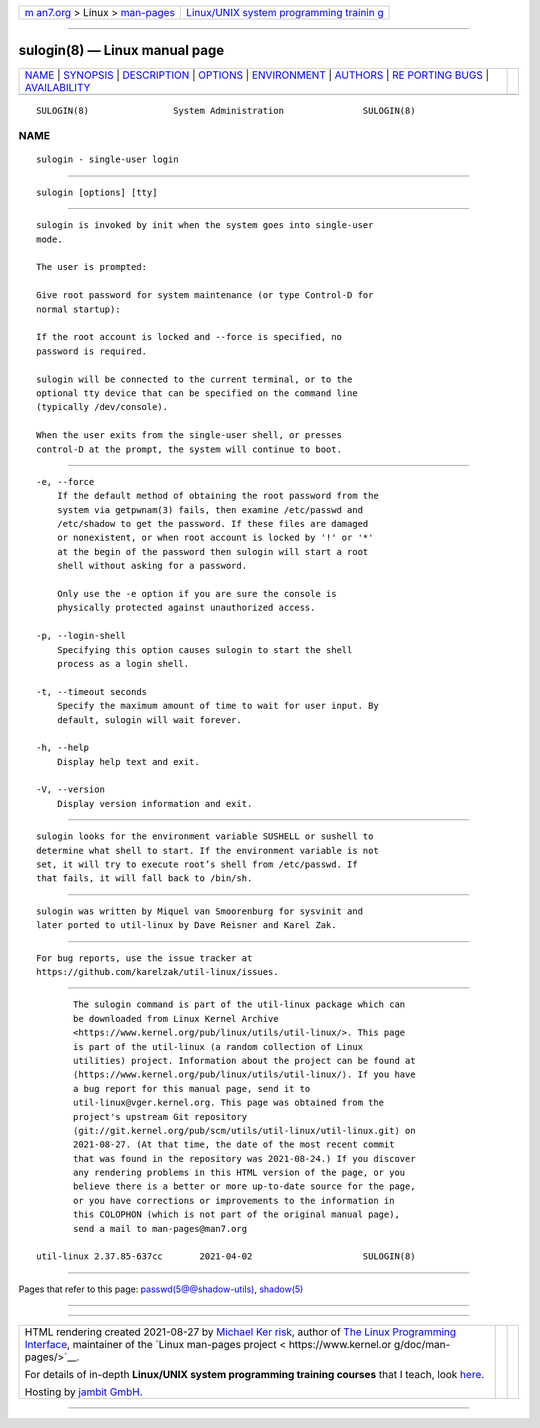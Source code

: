 .. container:: page-top

.. container:: nav-bar

   +----------------------------------+----------------------------------+
   | `m                               | `Linux/UNIX system programming   |
   | an7.org <../../../index.html>`__ | trainin                          |
   | > Linux >                        | g <http://man7.org/training/>`__ |
   | `man-pages <../index.html>`__    |                                  |
   +----------------------------------+----------------------------------+

--------------

sulogin(8) — Linux manual page
==============================

+-----------------------------------+-----------------------------------+
| `NAME <#NAME>`__ \|               |                                   |
| `SYNOPSIS <#SYNOPSIS>`__ \|       |                                   |
| `DESCRIPTION <#DESCRIPTION>`__ \| |                                   |
| `OPTIONS <#OPTIONS>`__ \|         |                                   |
| `ENVIRONMENT <#ENVIRONMENT>`__ \| |                                   |
| `AUTHORS <#AUTHORS>`__ \|         |                                   |
| `RE                               |                                   |
| PORTING BUGS <#REPORTING_BUGS>`__ |                                   |
| \|                                |                                   |
| `AVAILABILITY <#AVAILABILITY>`__  |                                   |
+-----------------------------------+-----------------------------------+
| .. container:: man-search-box     |                                   |
+-----------------------------------+-----------------------------------+

::

   SULOGIN(8)                System Administration               SULOGIN(8)

NAME
-------------------------------------------------

::

          sulogin - single-user login


---------------------------------------------------------

::

          sulogin [options] [tty]


---------------------------------------------------------------

::

          sulogin is invoked by init when the system goes into single-user
          mode.

          The user is prompted:

          Give root password for system maintenance (or type Control-D for
          normal startup):

          If the root account is locked and --force is specified, no
          password is required.

          sulogin will be connected to the current terminal, or to the
          optional tty device that can be specified on the command line
          (typically /dev/console).

          When the user exits from the single-user shell, or presses
          control-D at the prompt, the system will continue to boot.


-------------------------------------------------------

::

          -e, --force
              If the default method of obtaining the root password from the
              system via getpwnam(3) fails, then examine /etc/passwd and
              /etc/shadow to get the password. If these files are damaged
              or nonexistent, or when root account is locked by '!' or '*'
              at the begin of the password then sulogin will start a root
              shell without asking for a password.

              Only use the -e option if you are sure the console is
              physically protected against unauthorized access.

          -p, --login-shell
              Specifying this option causes sulogin to start the shell
              process as a login shell.

          -t, --timeout seconds
              Specify the maximum amount of time to wait for user input. By
              default, sulogin will wait forever.

          -h, --help
              Display help text and exit.

          -V, --version
              Display version information and exit.


---------------------------------------------------------------

::

          sulogin looks for the environment variable SUSHELL or sushell to
          determine what shell to start. If the environment variable is not
          set, it will try to execute root’s shell from /etc/passwd. If
          that fails, it will fall back to /bin/sh.


-------------------------------------------------------

::

          sulogin was written by Miquel van Smoorenburg for sysvinit and
          later ported to util-linux by Dave Reisner and Karel Zak.


---------------------------------------------------------------------

::

          For bug reports, use the issue tracker at
          https://github.com/karelzak/util-linux/issues.


-----------------------------------------------------------------

::

          The sulogin command is part of the util-linux package which can
          be downloaded from Linux Kernel Archive
          <https://www.kernel.org/pub/linux/utils/util-linux/>. This page
          is part of the util-linux (a random collection of Linux
          utilities) project. Information about the project can be found at
          ⟨https://www.kernel.org/pub/linux/utils/util-linux/⟩. If you have
          a bug report for this manual page, send it to
          util-linux@vger.kernel.org. This page was obtained from the
          project's upstream Git repository
          ⟨git://git.kernel.org/pub/scm/utils/util-linux/util-linux.git⟩ on
          2021-08-27. (At that time, the date of the most recent commit
          that was found in the repository was 2021-08-24.) If you discover
          any rendering problems in this HTML version of the page, or you
          believe there is a better or more up-to-date source for the page,
          or you have corrections or improvements to the information in
          this COLOPHON (which is not part of the original manual page),
          send a mail to man-pages@man7.org

   util-linux 2.37.85-637cc       2021-04-02                     SULOGIN(8)

--------------

Pages that refer to this page:
`passwd(5@@shadow-utils) <../man5/passwd.5@@shadow-utils.html>`__, 
`shadow(5) <../man5/shadow.5.html>`__

--------------

--------------

.. container:: footer

   +-----------------------+-----------------------+-----------------------+
   | HTML rendering        |                       | |Cover of TLPI|       |
   | created 2021-08-27 by |                       |                       |
   | `Michael              |                       |                       |
   | Ker                   |                       |                       |
   | risk <https://man7.or |                       |                       |
   | g/mtk/index.html>`__, |                       |                       |
   | author of `The Linux  |                       |                       |
   | Programming           |                       |                       |
   | Interface <https:     |                       |                       |
   | //man7.org/tlpi/>`__, |                       |                       |
   | maintainer of the     |                       |                       |
   | `Linux man-pages      |                       |                       |
   | project <             |                       |                       |
   | https://www.kernel.or |                       |                       |
   | g/doc/man-pages/>`__. |                       |                       |
   |                       |                       |                       |
   | For details of        |                       |                       |
   | in-depth **Linux/UNIX |                       |                       |
   | system programming    |                       |                       |
   | training courses**    |                       |                       |
   | that I teach, look    |                       |                       |
   | `here <https://ma     |                       |                       |
   | n7.org/training/>`__. |                       |                       |
   |                       |                       |                       |
   | Hosting by `jambit    |                       |                       |
   | GmbH                  |                       |                       |
   | <https://www.jambit.c |                       |                       |
   | om/index_en.html>`__. |                       |                       |
   +-----------------------+-----------------------+-----------------------+

--------------

.. container:: statcounter

   |Web Analytics Made Easy - StatCounter|

.. |Cover of TLPI| image:: https://man7.org/tlpi/cover/TLPI-front-cover-vsmall.png
   :target: https://man7.org/tlpi/
.. |Web Analytics Made Easy - StatCounter| image:: https://c.statcounter.com/7422636/0/9b6714ff/1/
   :class: statcounter
   :target: https://statcounter.com/
